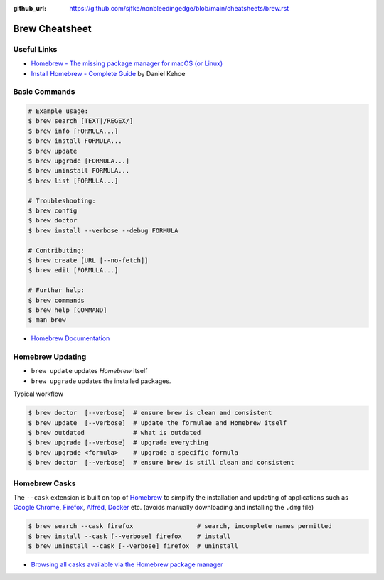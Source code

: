 :github_url: https://github.com/sjfke/nonbleedingedge/blob/main/cheatsheets/brew.rst


***************
Brew Cheatsheet
***************


Useful Links
============

* `Homebrew - The missing package manager for macOS (or Linux) <https://brew.sh/>`_
* `Install Homebrew - Complete Guide <https://mac.install.guide/homebrew/>`_ by Daniel Kehoe


Basic Commands
==============

.. code-block:: console

    # Example usage:
    $ brew search [TEXT|/REGEX/]
    $ brew info [FORMULA...]
    $ brew install FORMULA...
    $ brew update
    $ brew upgrade [FORMULA...]
    $ brew uninstall FORMULA...
    $ brew list [FORMULA...]

    # Troubleshooting:
    $ brew config
    $ brew doctor
    $ brew install --verbose --debug FORMULA

    # Contributing:
    $ brew create [URL [--no-fetch]]
    $ brew edit [FORMULA...]

    # Further help:
    $ brew commands
    $ brew help [COMMAND]
    $ man brew

* `Homebrew Documentation <https://docs.brew.sh>`_

Homebrew Updating
=================

* ``brew update`` updates `Homebrew` itself
* ``brew upgrade`` updates the installed packages.

Typical workflow

.. code-block:: console

    $ brew doctor  [--verbose]  # ensure brew is clean and consistent
    $ brew update  [--verbose]  # update the formulae and Homebrew itself
    $ brew outdated             # what is outdated
    $ brew upgrade [--verbose]  # upgrade everything
    $ brew upgrade <formula>    # upgrade a specific formula
    $ brew doctor  [--verbose]  # ensure brew is still clean and consistent

  
Homebrew Casks
==============

The ``--cask`` extension is built on top of `Homebrew <https://brew.sh/>`_ to simplify the
installation and updating of applications such as `Google Chrome <https://www.google.com/chrome/>`_,
`Firefox <https://www.mozilla.org/en-US/firefox/new/>`_, `Alfred <https://www.alfredapp.com/>`_,
`Docker <https://www.docker.com/>`_ etc. (avoids manually downloading and installing the ``.dmg`` file)

.. code-block:: console

    $ brew search --cask firefox                 # search, incomplete names permitted
    $ brew install --cask [--verbose] firefox    # install
    $ brew uninstall --cask [--verbose] firefox  # uninstall


* `Browsing all casks available via the Homebrew package manager <https://formulae.brew.sh/cask/>`_

